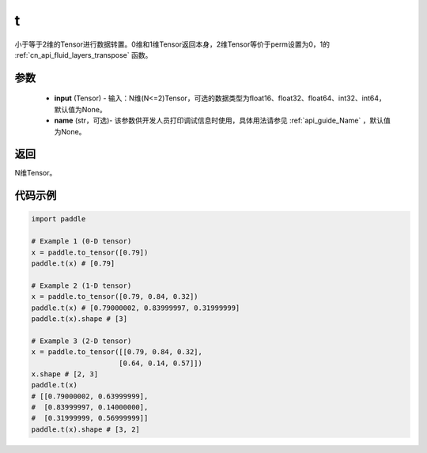 .. _cn_api_paddle_tensor_t:

t
-------------------------------

.. py:function:: paddle.t(input, name=None)

小于等于2维的Tensor进行数据转置。0维和1维Tensor返回本身，2维Tensor等价于perm设置为0，1的 :ref:`cn_api_fluid_layers_transpose` 函数。

参数
::::::::
    - **input** (Tensor) - 输入：N维(N<=2)Tensor，可选的数据类型为float16、float32、float64、int32、int64，默认值为None。
    - **name** (str，可选)- 该参数供开发人员打印调试信息时使用，具体用法请参见 :ref:`api_guide_Name` ，默认值为None。

返回
::::::::
N维Tensor。

代码示例
::::::::
.. code-block:: python
            
             import paddle
             
             # Example 1 (0-D tensor)
             x = paddle.to_tensor([0.79])
             paddle.t(x) # [0.79]
             
             # Example 2 (1-D tensor)
             x = paddle.to_tensor([0.79, 0.84, 0.32])
             paddle.t(x) # [0.79000002, 0.83999997, 0.31999999]
             paddle.t(x).shape # [3]
             
             # Example 3 (2-D tensor)
             x = paddle.to_tensor([[0.79, 0.84, 0.32],
                                  [0.64, 0.14, 0.57]])
             x.shape # [2, 3]
             paddle.t(x)
             # [[0.79000002, 0.63999999],
             #  [0.83999997, 0.14000000],
             #  [0.31999999, 0.56999999]]
             paddle.t(x).shape # [3, 2]
